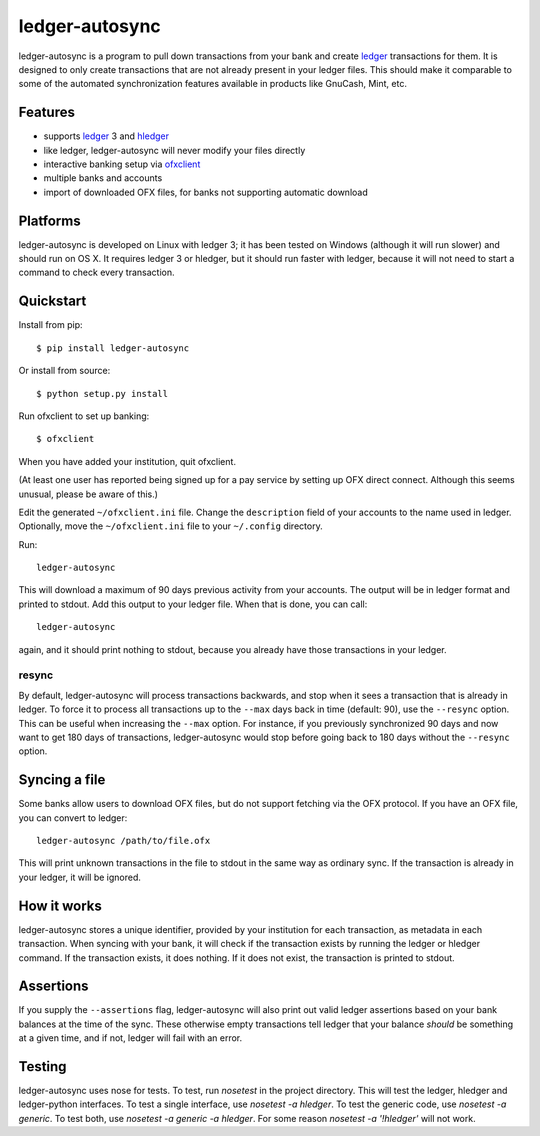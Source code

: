 =================
 ledger-autosync
=================

ledger-autosync is a program to pull down transactions from your bank
and create ledger_ transactions for them. It is designed to only
create transactions that are not already present in your ledger files.
This should make it comparable to some of the automated
synchronization features available in products like GnuCash, Mint,
etc.

Features
--------

- supports ledger_ 3 and hledger_
- like ledger, ledger-autosync will never modify your files directly
- interactive banking setup via ofxclient_
- multiple banks and accounts
- import of downloaded OFX files, for banks not supporting automatic
  download

Platforms
---------

ledger-autosync is developed on Linux with ledger 3; it has been
tested on Windows (although it will run slower) and should run on
OS X. It requires ledger 3 or hledger, but it should run faster with
ledger, because it will not need to start a command to check every
transaction.

Quickstart
----------

Install from pip::

  $ pip install ledger-autosync

Or install from source::

  $ python setup.py install

Run ofxclient to set up banking::

  $ ofxclient

When you have added your institution, quit ofxclient.

(At least one user has reported being signed up for a pay service by
setting up OFX direct connect. Although this seems unusual, please be
aware of this.)

Edit the generated ``~/ofxclient.ini`` file. Change the
``description`` field of your accounts to the name used in ledger.
Optionally, move the ``~/ofxclient.ini`` file to your ``~/.config``
directory.

Run::

  ledger-autosync

This will download a maximum of 90 days previous activity from your
accounts. The output will be in ledger format and printed to stdout.
Add this output to your ledger file. When that is done, you can call::

  ledger-autosync

again, and it should print nothing to stdout, because you already have
those transactions in your ledger.

resync
~~~~~~

By default, ledger-autosync will process transactions backwards, and
stop when it sees a transaction that is already in ledger. To force it
to process all transactions up to the ``--max`` days back in time
(default: 90), use the ``--resync`` option. This can be useful when
increasing the ``--max`` option. For instance, if you previously
synchronized 90 days and now want to get 180 days of transactions,
ledger-autosync would stop before going back to 180 days without the
``--resync`` option.

Syncing a file
--------------

Some banks allow users to download OFX files, but do not support
fetching via the OFX protocol. If you have an OFX file, you can
convert to ledger::

  ledger-autosync /path/to/file.ofx

This will print unknown transactions in the file to stdout in the same
way as ordinary sync. If the transaction is already in your ledger, it
will be ignored.

How it works
------------

ledger-autosync stores a unique identifier, provided by your
institution for each transaction, as metadata in each transaction.
When syncing with your bank, it will check if the transaction exists
by running the ledger or hledger command. If the transaction exists,
it does nothing. If it does not exist, the transaction is printed to
stdout.

Assertions
----------

If you supply the ``--assertions`` flag, ledger-autosync will also
print out valid ledger assertions based on your bank balances at the
time of the sync. These otherwise empty transactions tell ledger that
your balance *should* be something at a given time, and if not, ledger
will fail with an error.

Testing
-------

ledger-autosync uses nose for tests. To test, run `nosetest` in the
project directory. This will test the ledger, hledger and
ledger-python interfaces. To test a single interface, use `nosetest -a
hledger`. To test the generic code, use `nosetest -a generic`. To test
both, use `nosetest -a generic -a hledger`. For some reason
`nosetest -a '!hledger'` will not work.

.. _ledger: http://ledger-cli.org/
.. _hledger: http://hledger.org/
.. _ofxclient: https://github.com/captin411/ofxclient
